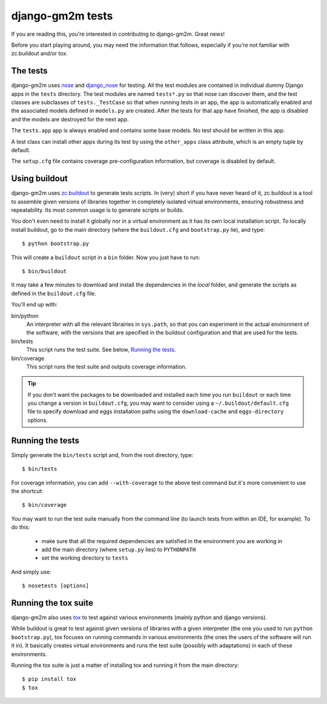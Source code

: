 django-gm2m tests
=================

If you are reading this, you're interested in contributing to django-gm2m.
Great news!

Before you start playing around, you may need the information that follows,
especially if you're not familiar with zc.buildout and/or tox.


The tests
---------

django-gm2m uses nose_ and django_nose_ for testing. All the test modules are
contained in individual dummy Django apps in the ``tests`` directory. The test
modules are named ``tests*.py`` so that nose can discover them, and the test
classes are subclasses of ``tests._TestCase`` so that when running
tests in an app, the app is automatically enabled and the associated models
defined in ``models.py`` are created. After the tests for that app have
finished, the app is disabled and the models are destroyed for the next app.

The ``tests.app`` app is always enabled and contains some base models. No test
should be written in this app.

A test class can install other apps during its test by using the ``other_apps``
class attribute, which is an empty tuple by default.

The ``setup.cfg`` file contains coverage pre-configuration information,
but coverage is disabled by default.

Using buildout
--------------

django-gm2m uses zc.buildout_ to generate tests scripts. In (very) short
if you have never heard of it, zc.buildout is a tool to assemble given
versions of libraries together in completely isolated virtual environments,
ensuring robustness and repeatability. Its most common usage is to generate
scripts or builds.

You don't even need to install it globally nor in a virtual environment as it
has its own local installation script. To locally install buildout, go to the
main directory (where the ``buildout.cfg`` and ``bootstrap.py`` lie),
and type::

   $ python bootstrap.py

This will create a ``buildout`` script in a ``bin`` folder. Now you just have
to run::

   $ bin/buildout

It may take a few minutes to download and install the dependencies in the
*local* folder, and generate the scripts as defined in the ``buildout.cfg``
file.

You'll end up with:

bin/python
   An interpreter with all the relevant librairies in ``sys.path``, so that
   you can experiment in the actual environment of the software, with the
   versions that are specified in the buildout configuration and that are
   used for the tests.

bin/tests
   This script runs the test suite. See below, `Running the tests`_.

bin/coverage
   This script runs the test suite and outputs coverage information.

.. tip::
   If you don't want the packages to be downloaded and installed each time
   you run ``buildout`` or each time you change a version in ``buildout.cfg``,
   you may want to consider using a ``~/.buildout/default.cfg`` file to specify
   download and eggs installation paths using the ``download-cache`` and
   ``eggs-directory`` options.


Running the tests
-----------------

Simply generate the ``bin/tests`` script and, from the root directory, type::

   $ bin/tests

For coverage information, you can add ``--with-coverage`` to the above test
command but it's more convenient to use the shortcut::

   $ bin/coverage

You may want to run the test suite manually from the command line (to launch
tests from within an IDE, for example). To do this:

   - make sure that all the required dependencies are satisfied in the
     environment you are working in
   - add the main directory (where ``setup.py`` lies) to ``PYTHONPATH``
   - set the working directory to ``tests``

And simply use::

   $ nosetests [options]


Running the tox suite
---------------------

django-gm2m also uses tox_ to test against various environments (mainly
python and django versions).

While buildout is great to test against given versions of libraries with a
given interpreter (the one you used to run ``python bootstrap.py``), tox
focuses on running commands in various environments (the ones the users of the
software will run it in). It basically creates virtual environments and runs
the test suite (possibly with adaptations) in each of these environments.

Running the tox suite is just a matter of installing tox and running it from
the main directory::

   $ pip install tox
   $ tox


.. _nose: http://nose.readthedocs.org/en/latest/
.. _django_nose: https://pypi.python.org/pypi/django-nose
.. _zc.buildout: http://www.buildout.org/en/latest/
.. _tox: https://testrun.org/tox/
